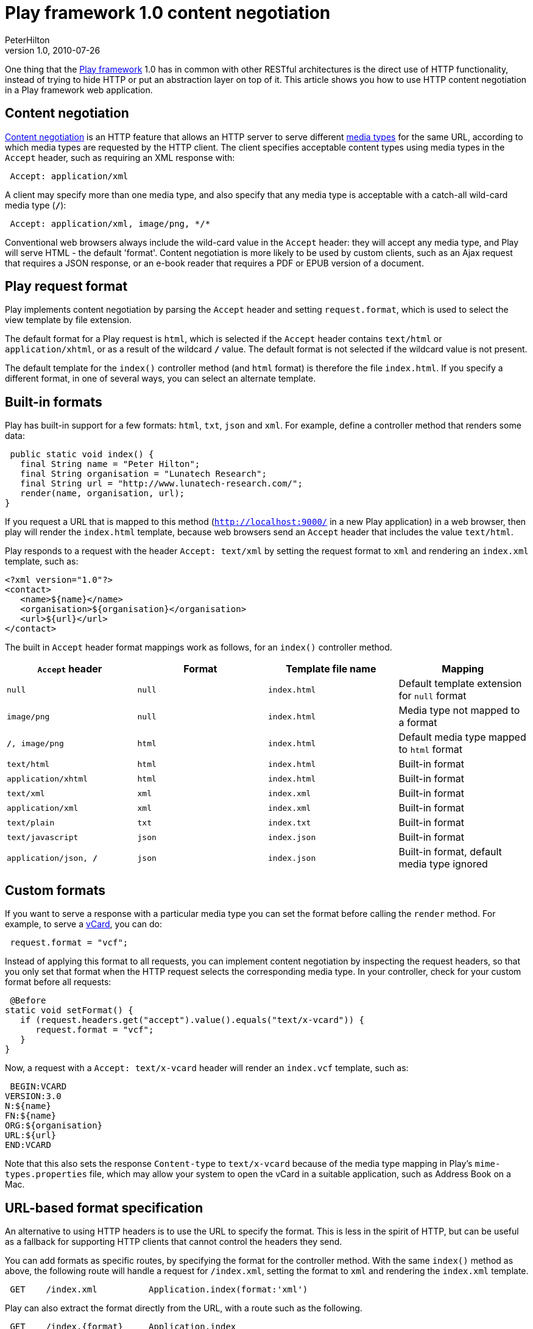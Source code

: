 = Play framework 1.0 content negotiation
PeterHilton
v1.0, 2010-07-26
:title: Play framework 1.0 content negotiation
:tags: [playframework,java]

One thing that the http://www.playframework.org/[Play
framework] 1.0 has in common with other
RESTful architectures is the direct use of HTTP functionality, instead
of trying to hide HTTP or put an abstraction layer on top of it. This
article shows you how to use HTTP content negotiation in a Play
framework web application.

[[Contentnegotiation]]
== Content negotiation

http://en.wikipedia.org/wiki/Content_negotiation[Content negotiation] is
an HTTP feature that allows an HTTP server to serve different
http://en.wikipedia.org/wiki/Internet_media_type[media types] for the
same URL, according to which media types are requested by the HTTP
client. The client specifies acceptable content types using media types
in the `Accept` header, such as requiring an XML response with:

[source,brush:,plain;,gutter:,false]
----
 Accept: application/xml
----

A client may specify more than one media type, and also specify that any
media type is acceptable with a catch-all wild-card media type (`*/*`):

[source,brush:,plain;,gutter:,false]
----
 Accept: application/xml, image/png, */*
----

Conventional web browsers always include the wild-card value in the
`Accept` header: they will accept any media type, and Play will serve
HTML - the default 'format'. Content negotiation is more likely to be
used by custom clients, such as an Ajax request that requires a JSON
response, or an e-book reader that requires a PDF or EPUB version of a
document.

[[Playrequestformat]]
== Play request format

Play implements content negotiation by parsing the `Accept` header and
setting `request.format`, which is used to select the view template by
file extension.

The default format for a Play request is `html`, which is selected if
the `Accept` header contains `text/html` or `application/xhtml`, or as a
result of the wildcard `*/*` value. The default format is not selected
if the wildcard value is not present.

The default template for the `index()` controller method (and `html`
format) is therefore the file `index.html`. If you specify a different
format, in one of several ways, you can select an alternate template.

[[Builtinformats]]
== Built-in formats

Play has built-in support for a few formats: `html`, `txt`, `json` and
`xml`. For example, define a controller method that renders some data:

[source,java]
----
 public static void index() {
   final String name = "Peter Hilton";
   final String organisation = "Lunatech Research";
   final String url = "http://www.lunatech-research.com/";
   render(name, organisation, url);
}
----

If you request a URL that is mapped to this method
(`http://localhost:9000/` in a new Play application) in a web browser,
then play will render the `index.html` template, because web browsers
send an `Accept` header that includes the value `text/html`.

Play responds to a request with the header `Accept: text/xml` by setting
the request format to `xml` and rendering an `index.xml` template, such
as:

[source,xml]
----
<?xml version="1.0"?>
<contact>
   <name>${name}</name>
   <organisation>${organisation}</organisation>
   <url>${url}</url>
</contact>
----

The built in `Accept` header format mappings work as follows, for an
`index()` controller method.

[cols=",,,",]
|===
|`Accept` header  |Format  |Template file name  |Mapping

|`null` |`null` |`index.html` |Default template extension for `null`
format

|`image/png` |`null` |`index.html` |Media type not mapped to a format

|`*/*, image/png` |`html` |`index.html` |Default media type mapped to
`html` format

|`text/html` |`html` |`index.html` |Built-in format

|`application/xhtml` |`html` |`index.html` |Built-in format

|`text/xml` |`xml` |`index.xml` |Built-in format

|`application/xml` |`xml` |`index.xml` |Built-in format

|`text/plain` |`txt` |`index.txt` |Built-in format

|`text/javascript` |`json` |`index.json` |Built-in format

|`application/json, */*` |`json` |`index.json` |Built-in format, default
media type ignored
|===

[[Customformats]]
== Custom formats

If you want to serve a response with a particular media type you can set
the format before calling the `render` method. For example, to serve a
http://en.wikipedia.org/wiki/Vcard[vCard], you can do:

[source,brush:,java;,gutter:,false]
----
 request.format = "vcf";
----

Instead of applying this format to all requests, you can implement
content negotiation by inspecting the request headers, so that you only
set that format when the HTTP request selects the corresponding media
type. In your controller, check for your custom format before all
requests:

[source,java]
----
 @Before
static void setFormat() {
   if (request.headers.get("accept").value().equals("text/x-vcard")) {
      request.format = "vcf";
   }
}
----

Now, a request with a `Accept: text/x-vcard` header will render an
`index.vcf` template, such as:

[source,brush:,plain;,gutter:,false]
----
 BEGIN:VCARD
VERSION:3.0
N:${name}
FN:${name}
ORG:${organisation}
URL:${url}
END:VCARD
----

Note that this also sets the response `Content-type` to `text/x-vcard`
because of the media type mapping in Play's `mime-types.properties`
file, which may allow your system to open the vCard in a suitable
application, such as Address Book on a Mac.

[[URLbasedformatspecification]]
== URL-based format specification

An alternative to using HTTP headers is to use the URL to specify the
format. This is less in the spirit of HTTP, but can be useful as a
fallback for supporting HTTP clients that cannot control the headers
they send.

You can add formats as specific routes, by specifying the format for the
controller method. With the same `index()` method as above, the
following route will handle a request for `/index.xml`, setting the
format to `xml` and rendering the `index.xml` template.

[source,brush:,plain;,gutter:,false]
----
 GET    /index.xml          Application.index(format:'xml')
----

Play can also extract the format directly from the URL, with a route
such as the following.

[source,brush:,plain;,gutter:,false]
----
 GET    /index.{format}     Application.index
----

With this route, a request for `/index.xml` will set the format to `xml`
and render the XML template, while `/index.txt` will render the plain
text template.
